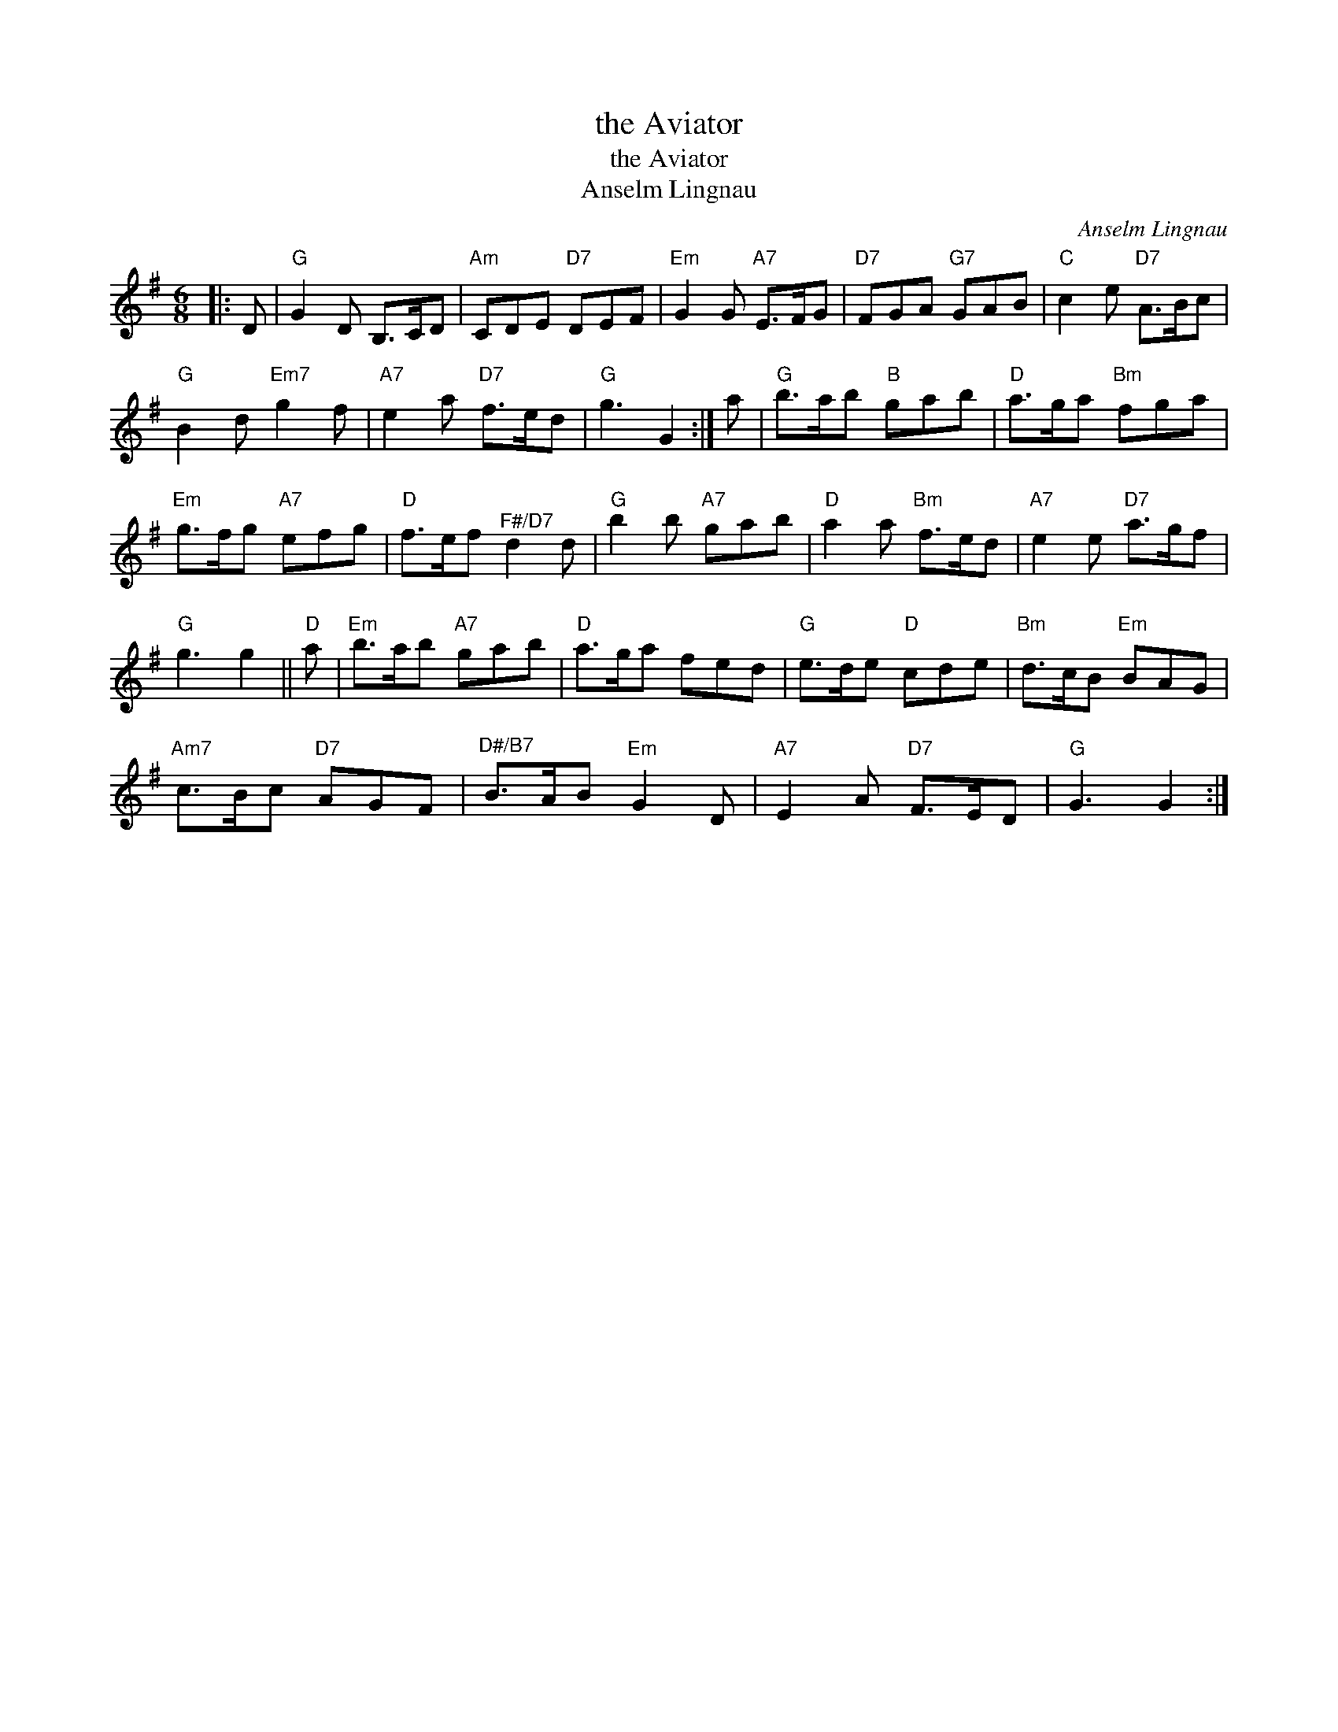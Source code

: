X:1
T:the Aviator
T:the Aviator
T:Anselm Lingnau
C:Anselm Lingnau
L:1/8
M:6/8
K:G
V:1 treble 
V:1
|: D |"G" G2 D B,>CD |"Am" CDE"D7" DEF |"Em" G2 G"A7" E>FG |"D7" FGA"G7" GAB |"C" c2 e"D7" A>Bc | %6
"G" B2 d"Em7" g2 f |"A7" e2 a"D7" f>ed |"G" g3 G2 :| a |"G" b>ab"B" gab |"D" a>ga"Bm" fga | %12
"Em" g>fg"A7" efg |"D" f>ef"^F#/D7" d2 d |"G" b2 b"A7" gab |"D" a2 a"Bm" f>ed |"A7" e2 e"D7" a>gf | %17
"G" g3 g2 ||"D" a |"Em" b>ab"A7" gab |"D" a>ga fed |"G" e>de"D" cde |"Bm" d>cB"Em" BAG | %23
"Am7" c>Bc"D7" AGF |"^D#/B7" B>AB"Em" G2 D |"A7" E2 A"D7" F>ED |"G" G3 G2 :| %27

